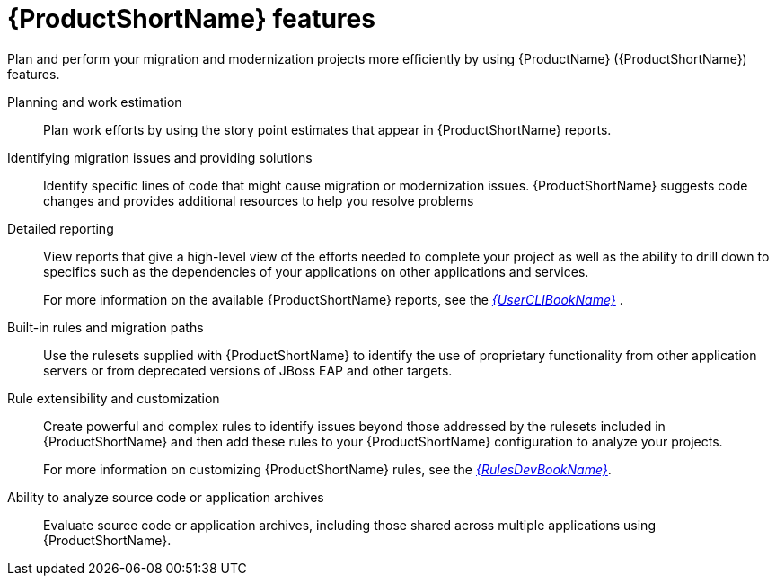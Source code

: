 // Module included in the following assemblies:
//
// * docs/getting-started-guide/master.adoc

[id="features_{context}"]
= {ProductShortName} features

Plan and perform your migration and modernization projects more efficiently by using {ProductName} ({ProductShortName}) features.

Planning and work estimation::
Plan work efforts by using the story point estimates that appear in {ProductShortName} reports.

Identifying migration issues and providing solutions::
Identify specific lines of code that might cause migration or modernization issues. {ProductShortName} suggests code changes and provides additional resources to help you resolve problems

Detailed reporting::
View reports that give a high-level view of the efforts needed to complete your project as well as the ability to drill down to specifics such as the dependencies of your applications on other applications and services.
+
For more information on the available {ProductShortName} reports, see the link:{ProductDocUserGuideURL}[_{UserCLIBookName}_] .

Built-in rules and migration paths::
Use the rulesets supplied with {ProductShortName} to identify the use of proprietary functionality from other application servers or from deprecated versions of JBoss EAP and other targets.

Rule extensibility and customization::
Create powerful and complex rules to identify issues beyond those addressed by the rulesets included in {ProductShortName} and then add these rules to your {ProductShortName} configuration to analyze your projects.
+
For more information on customizing {ProductShortName} rules, see the link:{ProductDocRulesGuideURL}[_{RulesDevBookName}_].

Ability to analyze source code or application archives::
Evaluate source code or application archives, including those shared across multiple applications using {ProductShortName}.
